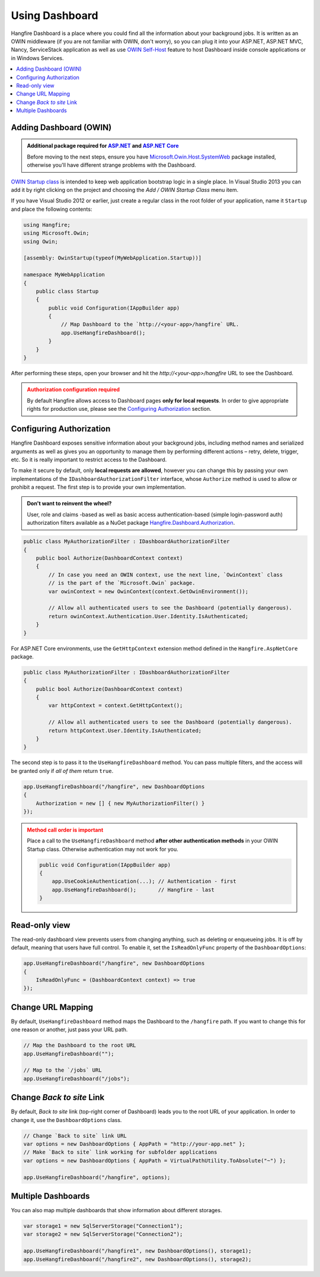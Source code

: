 Using Dashboard
================

Hangfire Dashboard is a place where you could find all the information about your background jobs. It is written as an OWIN middleware (if you are not familiar with OWIN, don't worry), so you can plug it into your ASP.NET, ASP.NET MVC, Nancy, ServiceStack application as well as use `OWIN Self-Host <http://www.asp.net/web-api/overview/hosting-aspnet-web-api/use-owin-to-self-host-web-api>`_ feature to host Dashboard inside console applications or in Windows Services.

.. contents::
   :local:

Adding Dashboard (OWIN)
-----------------

.. admonition:: Additional package required for `ASP.NET <getting-started/aspnet-applications.rst>`_ and `ASP.NET Core <getting-started/aspnet-core-applications.rst>`_
   :class: note

   Before moving to the next steps, ensure you have `Microsoft.Owin.Host.SystemWeb <https://www.nuget.org/packages/Microsoft.Owin.Host.SystemWeb/>`_ package installed, otherwise you'll have different strange problems with the Dashboard.

`OWIN Startup class <http://www.asp.net/aspnet/overview/owin-and-katana/owin-startup-class-detection>`_ is intended to keep web application bootstrap logic in a single place. In Visual Studio 2013 you can add it by right clicking on the project and choosing the *Add / OWIN Startup Class* menu item.

.. image:: add-owin-startup.png


If you have Visual Studio 2012 or earlier, just create a regular class in the root folder of your application, name it ``Startup`` and place the following contents:

.. code-block:: c#

    using Hangfire;
    using Microsoft.Owin;
    using Owin;

    [assembly: OwinStartup(typeof(MyWebApplication.Startup))]

    namespace MyWebApplication
    {
        public class Startup
        {
            public void Configuration(IAppBuilder app)
            {
                // Map Dashboard to the `http://<your-app>/hangfire` URL.
                app.UseHangfireDashboard();
            }
        }
    }

After performing these steps, open your browser and hit the *http://<your-app>/hangfire* URL to see the Dashboard.

.. admonition:: Authorization configuration required
   :class: warning

   By default Hangfire allows access to Dashboard pages **only for local requests**. In order to give appropriate rights for production use, please see the `Configuring Authorization`_ section.

Configuring Authorization
--------------------------

Hangfire Dashboard exposes sensitive information about your background jobs, including method names and serialized arguments as well as gives you an opportunity to manage them by performing different actions – retry, delete, trigger, etc. So it is really important to restrict access to the Dashboard. 

To make it secure by default, only **local requests are allowed**, however you can change this by passing your own implementations of the ``IDashboardAuthorizationFilter`` interface, whose ``Authorize`` method is used to allow or prohibit a request. The first step is to provide your own implementation.

.. admonition:: Don't want to reinvent the wheel?
   :class: note

   User, role and claims -based as well as basic access authentication-based (simple login-password auth) authorization filters available as a NuGet package
   `Hangfire.Dashboard.Authorization <https://github.com/HangfireIO/Hangfire.Dashboard.Authorization>`_.

.. code-block:: c#

   public class MyAuthorizationFilter : IDashboardAuthorizationFilter
   {
       public bool Authorize(DashboardContext context)
       {
           // In case you need an OWIN context, use the next line, `OwinContext` class 
           // is the part of the `Microsoft.Owin` package.
           var owinContext = new OwinContext(context.GetOwinEnvironment());

           // Allow all authenticated users to see the Dashboard (potentially dangerous).
           return owinContext.Authentication.User.Identity.IsAuthenticated;
       }
   }

For ASP.NET Core environments, use the ``GetHttpContext`` extension method defined in the ``Hangfire.AspNetCore`` package.

.. code-block:: c#

   public class MyAuthorizationFilter : IDashboardAuthorizationFilter
   {
       public bool Authorize(DashboardContext context)
       {
           var httpContext = context.GetHttpContext();

           // Allow all authenticated users to see the Dashboard (potentially dangerous).
           return httpContext.User.Identity.IsAuthenticated;
       }
   }

The second step is to pass it to the ``UseHangfireDashboard`` method. You can pass multiple filters, and the access will be granted only if *all of them* return ``true``.

.. code-block:: c#

   app.UseHangfireDashboard("/hangfire", new DashboardOptions
   {
       Authorization = new [] { new MyAuthorizationFilter() }
   });

.. admonition:: Method call order is important
   :class: warning

   Place a call to the ``UseHangfireDashboard`` method **after other authentication methods** in your OWIN Startup class. Otherwise authentication may not work for you.

   .. code-block:: c#

        public void Configuration(IAppBuilder app)
        {            
            app.UseCookieAuthentication(...); // Authentication - first
            app.UseHangfireDashboard();       // Hangfire - last
        }

Read-only view
--------------

The read-only dashboard view prevents users from changing anything, such as deleting or enqueueing jobs. It is off by default, meaning that users have full control. To enable it, set the ``IsReadOnlyFunc`` property of the ``DashboardOptions``:

.. code-block:: c#

   app.UseHangfireDashboard("/hangfire", new DashboardOptions
   {
       IsReadOnlyFunc = (DashboardContext context) => true
   });

Change URL Mapping
-------------------

By default, ``UseHangfireDashboard`` method maps the Dashboard to the ``/hangfire`` path. If you want to change this for one reason or another, just pass your URL path.

.. code-block:: c#

   // Map the Dashboard to the root URL
   app.UseHangfireDashboard("");

   // Map to the `/jobs` URL
   app.UseHangfireDashboard("/jobs");

Change *Back to site* Link
---------------------------

By default, *Back to site* link (top-right corner of Dashboard) leads you to the root URL of your application. In order to change it, use the ``DashboardOptions`` class.

.. code-block:: c#

   // Change `Back to site` link URL
   var options = new DashboardOptions { AppPath = "http://your-app.net" };
   // Make `Back to site` link working for subfolder applications
   var options = new DashboardOptions { AppPath = VirtualPathUtility.ToAbsolute("~") };

   app.UseHangfireDashboard("/hangfire", options);

Multiple Dashboards
--------------------

You can also map multiple dashboards that show information about different storages.

.. code-block:: c#

   var storage1 = new SqlServerStorage("Connection1");
   var storage2 = new SqlServerStorage("Connection2");

   app.UseHangfireDashboard("/hangfire1", new DashboardOptions(), storage1);
   app.UseHangfireDashboard("/hangfire2", new DashboardOptions(), storage2);



